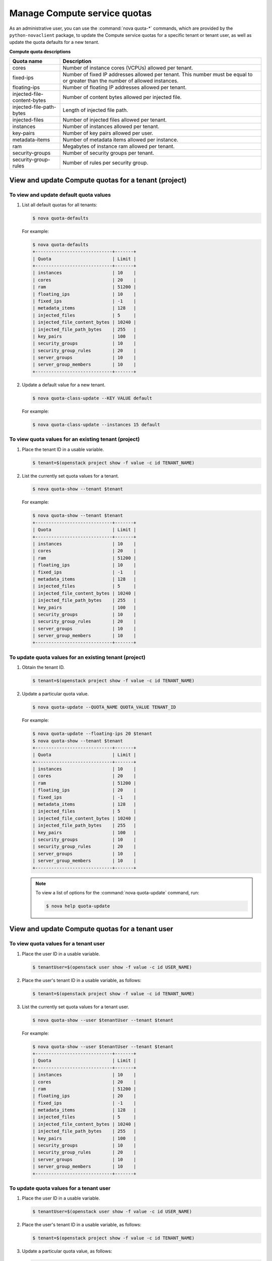 =============================
Manage Compute service quotas
=============================

As an administrative user, you can use the :command:`nova quota-*`
commands, which are provided by the ``python-novaclient``
package, to update the Compute service quotas for a specific tenant or
tenant user, as well as update the quota defaults for a new tenant.

**Compute quota descriptions**

.. list-table::
   :header-rows: 1
   :widths: 10 40

   * - Quota name
     - Description
   * - cores
     - Number of instance cores (VCPUs) allowed per tenant.
   * - fixed-ips
     - Number of fixed IP addresses allowed per tenant. This number
       must be equal to or greater than the number of allowed
       instances.
   * - floating-ips
     - Number of floating IP addresses allowed per tenant.
   * - injected-file-content-bytes
     - Number of content bytes allowed per injected file.
   * - injected-file-path-bytes
     - Length of injected file path.
   * - injected-files
     - Number of injected files allowed per tenant.
   * - instances
     - Number of instances allowed per tenant.
   * - key-pairs
     - Number of key pairs allowed per user.
   * - metadata-items
     - Number of metadata items allowed per instance.
   * - ram
     - Megabytes of instance ram allowed per tenant.
   * - security-groups
     - Number of security groups per tenant.
   * - security-group-rules
     - Number of rules per security group.

View and update Compute quotas for a tenant (project)
~~~~~~~~~~~~~~~~~~~~~~~~~~~~~~~~~~~~~~~~~~~~~~~~~~~~~

To view and update default quota values
---------------------------------------
#. List all default quotas for all tenants:

   .. code-block:: console

      $ nova quota-defaults

   For example:

   .. code-block:: console

      $ nova quota-defaults
      +-----------------------------+-------+
      | Quota                       | Limit |
      +-----------------------------+-------+
      | instances                   | 10    |
      | cores                       | 20    |
      | ram                         | 51200 |
      | floating_ips                | 10    |
      | fixed_ips                   | -1    |
      | metadata_items              | 128   |
      | injected_files              | 5     |
      | injected_file_content_bytes | 10240 |
      | injected_file_path_bytes    | 255   |
      | key_pairs                   | 100   |
      | security_groups             | 10    |
      | security_group_rules        | 20    |
      | server_groups               | 10    |
      | server_group_members        | 10    |
      +-----------------------------+-------+

#. Update a default value for a new tenant.

   .. code-block:: console

      $ nova quota-class-update --KEY VALUE default

   For example:

   .. code-block:: console

      $ nova quota-class-update --instances 15 default

To view quota values for an existing tenant (project)
-----------------------------------------------------

#. Place the tenant ID in a usable variable.

   .. code-block:: console

      $ tenant=$(openstack project show -f value -c id TENANT_NAME)

#. List the currently set quota values for a tenant.

   .. code-block:: console

      $ nova quota-show --tenant $tenant

   For example:

   .. code-block:: console

      $ nova quota-show --tenant $tenant
      +-----------------------------+-------+
      | Quota                       | Limit |
      +-----------------------------+-------+
      | instances                   | 10    |
      | cores                       | 20    |
      | ram                         | 51200 |
      | floating_ips                | 10    |
      | fixed_ips                   | -1    |
      | metadata_items              | 128   |
      | injected_files              | 5     |
      | injected_file_content_bytes | 10240 |
      | injected_file_path_bytes    | 255   |
      | key_pairs                   | 100   |
      | security_groups             | 10    |
      | security_group_rules        | 20    |
      | server_groups               | 10    |
      | server_group_members        | 10    |
      +-----------------------------+-------+

To update quota values for an existing tenant (project)
-------------------------------------------------------

#. Obtain the tenant ID.

   .. code-block:: console

      $ tenant=$(openstack project show -f value -c id TENANT_NAME)

#. Update a particular quota value.

   .. code-block:: console

      $ nova quota-update --QUOTA_NAME QUOTA_VALUE TENANT_ID

   For example:

   .. code-block:: console

      $ nova quota-update --floating-ips 20 $tenant
      $ nova quota-show --tenant $tenant
      +-----------------------------+-------+
      | Quota                       | Limit |
      +-----------------------------+-------+
      | instances                   | 10    |
      | cores                       | 20    |
      | ram                         | 51200 |
      | floating_ips                | 20    |
      | fixed_ips                   | -1    |
      | metadata_items              | 128   |
      | injected_files              | 5     |
      | injected_file_content_bytes | 10240 |
      | injected_file_path_bytes    | 255   |
      | key_pairs                   | 100   |
      | security_groups             | 10    |
      | security_group_rules        | 20    |
      | server_groups               | 10    |
      | server_group_members        | 10    |
      +-----------------------------+-------+

   .. note::

      To view a list of options for the :command:`nova quota-update` command,
      run:

      .. code-block:: console

         $ nova help quota-update

View and update Compute quotas for a tenant user
~~~~~~~~~~~~~~~~~~~~~~~~~~~~~~~~~~~~~~~~~~~~~~~~

To view quota values for a tenant user
--------------------------------------

#. Place the user ID in a usable variable.

   .. code-block:: console

      $ tenantUser=$(openstack user show -f value -c id USER_NAME)

#. Place the user's tenant ID in a usable variable, as follows:

   .. code-block:: console

      $ tenant=$(openstack project show -f value -c id TENANT_NAME)

#. List the currently set quota values for a tenant user.

   .. code-block:: console

      $ nova quota-show --user $tenantUser --tenant $tenant

   For example:

   .. code-block:: console

      $ nova quota-show --user $tenantUser --tenant $tenant
      +-----------------------------+-------+
      | Quota                       | Limit |
      +-----------------------------+-------+
      | instances                   | 10    |
      | cores                       | 20    |
      | ram                         | 51200 |
      | floating_ips                | 20    |
      | fixed_ips                   | -1    |
      | metadata_items              | 128   |
      | injected_files              | 5     |
      | injected_file_content_bytes | 10240 |
      | injected_file_path_bytes    | 255   |
      | key_pairs                   | 100   |
      | security_groups             | 10    |
      | security_group_rules        | 20    |
      | server_groups               | 10    |
      | server_group_members        | 10    |
      +-----------------------------+-------+

To update quota values for a tenant user
----------------------------------------

#. Place the user ID in a usable variable.

   .. code-block:: console

      $ tenantUser=$(openstack user show -f value -c id USER_NAME)

#. Place the user's tenant ID in a usable variable, as follows:

   .. code-block:: console

      $ tenant=$(openstack project show -f value -c id TENANT_NAME)

#. Update a particular quota value, as follows:

   .. code-block:: console

      $ nova quota-update  --user $tenantUser --QUOTA_NAME QUOTA_VALUE $tenant

   For example:

   .. code-block:: console

      $ nova quota-update --user $tenantUser --floating-ips 12 $tenant
      $ nova quota-show --user $tenantUser --tenant $tenant
      +-----------------------------+-------+
      | Quota                       | Limit |
      +-----------------------------+-------+
      | instances                   | 10    |
      | cores                       | 20    |
      | ram                         | 51200 |
      | floating_ips                | 12    |
      | fixed_ips                   | -1    |
      | metadata_items              | 128   |
      | injected_files              | 5     |
      | injected_file_content_bytes | 10240 |
      | injected_file_path_bytes    | 255   |
      | key_pairs                   | 100   |
      | security_groups             | 10    |
      | security_group_rules        | 20    |
      | server_groups               | 10    |
      | server_group_members        | 10    |
      +-----------------------------+-------+

   .. note::

      To view a list of options for the :command:`nova quota-update` command,
      run:

      .. code-block:: console

         $ nova help quota-update

To display the current quota usage for a tenant user
----------------------------------------------------

Use :command:`nova absolute-limits` to get a list of the
current quota values and the current quota usage:

.. code-block:: console

   $ nova absolute-limits --tenant TENANT_NAME
   +--------------------+------+-------+
   | Name               | Used | Max   |
   +--------------------+------+-------+
   | Cores              | 0    | 20    |
   | FloatingIps        | 0    | 10    |
   | ImageMeta          | -    | 128   |
   | Instances          | 0    | 10    |
   | Keypairs           | -    | 100   |
   | Personality        | -    | 5     |
   | Personality Size   | -    | 10240 |
   | RAM                | 0    | 51200 |
   | SecurityGroupRules | -    | 20    |
   | SecurityGroups     | 0    | 10    |
   | Server Meta        | -    | 128   |
   | ServerGroupMembers | -    | 10    |
   | ServerGroups       | 0    | 10    |
   +--------------------+------+-------+
